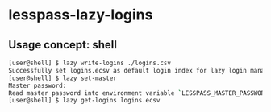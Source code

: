 * lesspass-lazy-logins
** Usage concept: shell
#+BEGIN_SRC bash
[user@shell] $ lazy write-logins ./logins.csv
Successfully set logins.ecsv as default login index for lazy login management.
[user@shell] $ lazy set-master
Master password: 
Read master password into environment variable `LESSPASS_MASTER_PASSWORD`.
[user@shell] $ lazy get-logins logins.ecsv
#+END_SRC
